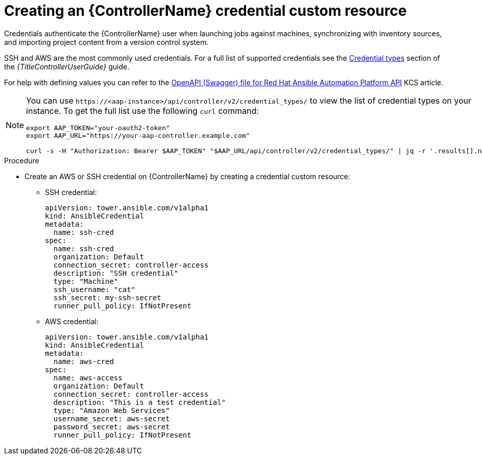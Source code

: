 :_mod-docs-content-type: PROCEDURE

[id="proc-operator-create-controller-credential_{context}"]

= Creating an {ControllerName} credential custom resource

Credentials authenticate the {ControllerName} user when launching jobs against machines, synchronizing with inventory sources, and importing project content from a version control system.

SSH and AWS are the most commonly used credentials. For a full list of supported credentials see the link:{BaseURL}/red_hat_ansible_automation_platform/{PlatformVers}/html/using_automation_execution/controller-credentials#ref-controller-credential-types[Credential types] section of the _{TitleControllerUserGuide}_ guide.

For help with defining values you can refer to the link:https://access.redhat.com/login?redirectTo=https%3A%2F%2Faccess.redhat.com%2Fsolutions%2F7050627[OpenAPI (Swagger) file for Red Hat Ansible Automation Platform API] KCS article. 

[NOTE]
====
You can use `\https://<aap-instance>/api/controller/v2/credential_types/` to view the list of credential types on your instance. 
To get the full list use the following `curl` command:

----
export AAP_TOKEN="your-oauth2-token"
export AAP_URL="https://your-aap-controller.example.com"

curl -s -H "Authorization: Bearer $AAP_TOKEN" "$AAP_URL/api/controller/v2/credential_types/" | jq -r '.results[].name'
----
====

.Procedure 

* Create an AWS or SSH credential on {ControllerName} by creating a credential custom resource:
** SSH credential:
+
----
apiVersion: tower.ansible.com/v1alpha1
kind: AnsibleCredential
metadata:
  name: ssh-cred
spec:
  name: ssh-cred
  organization: Default
  connection_secret: controller-access
  description: "SSH credential"
  type: "Machine"
  ssh_username: "cat"
  ssh_secret: my-ssh-secret
  runner_pull_policy: IfNotPresent
----
+
** AWS credential:
+
----
apiVersion: tower.ansible.com/v1alpha1
kind: AnsibleCredential
metadata:
  name: aws-cred
spec:
  name: aws-access
  organization: Default
  connection_secret: controller-access
  description: "This is a test credential"
  type: "Amazon Web Services"
  username_secret: aws-secret
  password_secret: aws-secret
  runner_pull_policy: IfNotPresent
----